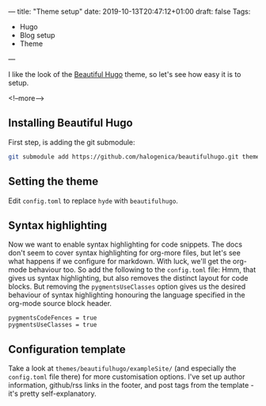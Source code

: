 ---
title: "Theme setup"
date: 2019-10-13T20:47:12+01:00
draft: false
Tags: 
- Hugo 
- Blog setup
- Theme
---

I like the look of the [[https://themes.gohugo.io/beautifulhugo/][Beautiful Hugo]] theme, so let's see how easy it is to setup.

 <!--more-->

** Installing Beautiful Hugo

First step, is adding the git submodule:

#+BEGIN_SRC bash
git submodule add https://github.com/halogenica/beautifulhugo.git themes/beautifulhugo
#+END_SRC

** Setting the theme

Edit ~config.toml~ to replace ~hyde~ with ~beautifulhugo~.

** Syntax highlighting

Now we want to enable syntax highlighting for code snippets.  The docs don't
seem to cover syntax highlighting for org-more files, but let's see what
happens if we configure for markdown.  With luck, we'll get the org-mode
behaviour too.  So add the following to the ~config.toml~ file:
Hmm, that gives us syntax highlighting, but also removes the distinct layout
for code blocks.  But removing the ~pygmentsUseClasses~ option gives us the
desired behaviour of syntax highlighting honouring the language specified in
the org-mode source block header.

#+BEGIN_SRC 
pygmentsCodeFences = true
pygmentsUseClasses = true
#+END_SRC

** Configuration template

Take a look at ~themes/beautifulhugo/exampleSite/~ (and especially the
~config.toml~ file there) for more customisation options.  I've set up author
information, github/rss links in the footer, and post tags from the template -
it's pretty self-explanatory.
